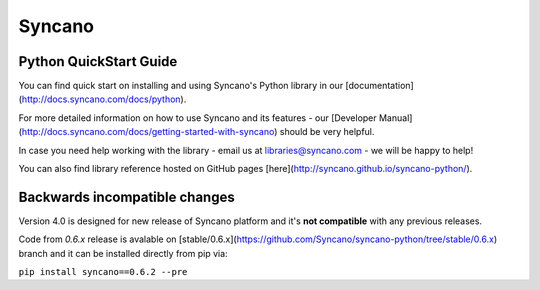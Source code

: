 Syncano
=======

Python QuickStart Guide
-----------------------

You can find quick start on installing and using Syncano's Python library in our [documentation](http://docs.syncano.com/docs/python).

For more detailed information on how to use Syncano and its features - our [Developer Manual](http://docs.syncano.com/docs/getting-started-with-syncano) should be very helpful.

In case you need help working with the library - email us at libraries@syncano.com - we will be happy to help!

You can also find library reference hosted on GitHub pages [here](http://syncano.github.io/syncano-python/).

Backwards incompatible changes
------------------------------

Version 4.0 is designed for new release of Syncano platform and
it's **not compatible** with any previous releases.

Code from `0.6.x` release is avalable on [stable/0.6.x](https://github.com/Syncano/syncano-python/tree/stable/0.6.x) branch
and it can be installed directly from pip via:

``pip install syncano==0.6.2 --pre``
